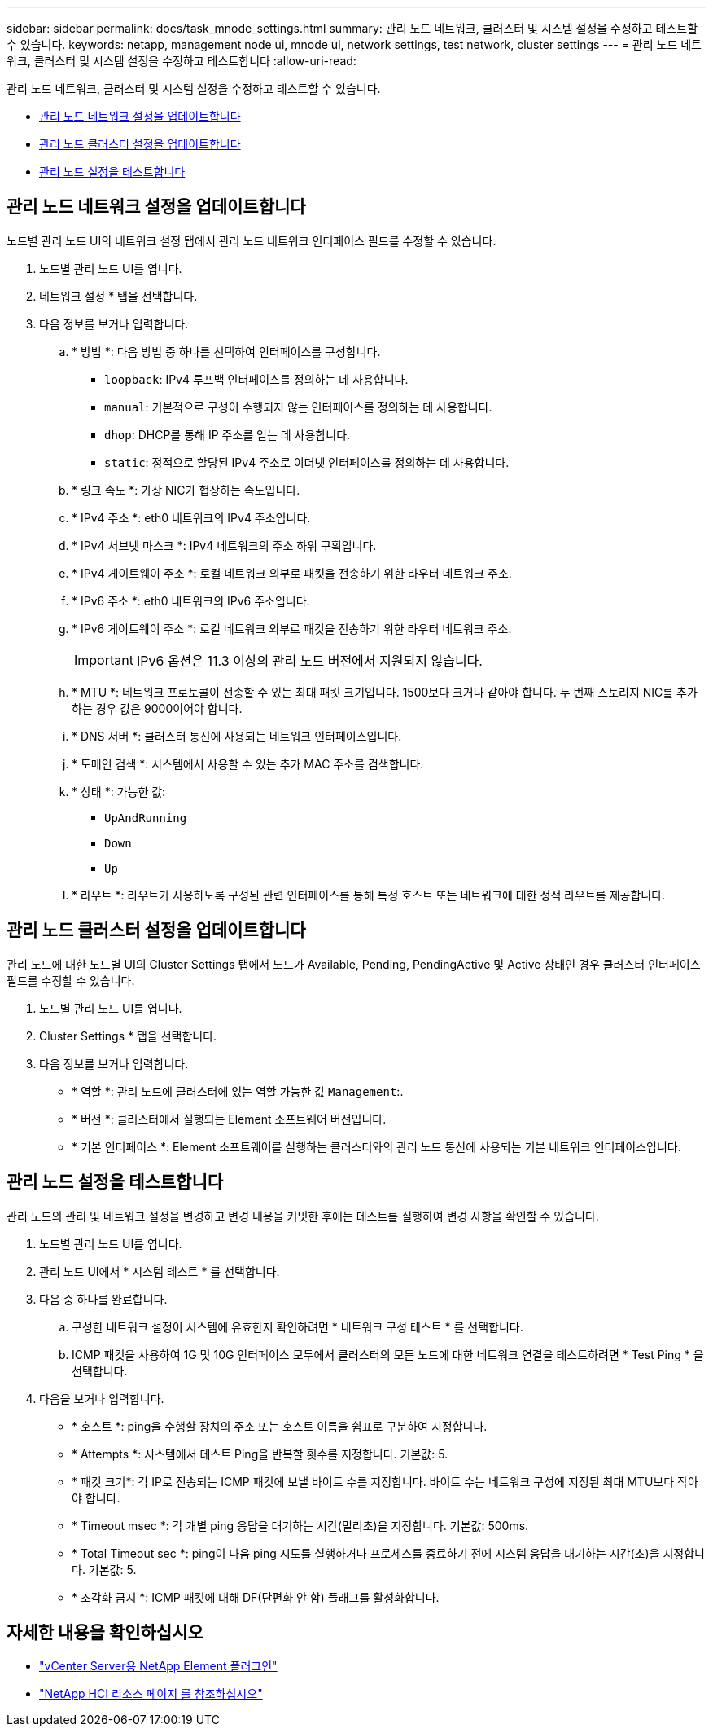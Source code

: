 ---
sidebar: sidebar 
permalink: docs/task_mnode_settings.html 
summary: 관리 노드 네트워크, 클러스터 및 시스템 설정을 수정하고 테스트할 수 있습니다. 
keywords: netapp, management node ui, mnode ui, network settings, test network, cluster settings 
---
= 관리 노드 네트워크, 클러스터 및 시스템 설정을 수정하고 테스트합니다
:allow-uri-read: 


[role="lead"]
관리 노드 네트워크, 클러스터 및 시스템 설정을 수정하고 테스트할 수 있습니다.

* <<관리 노드 네트워크 설정을 업데이트합니다>>
* <<관리 노드 클러스터 설정을 업데이트합니다>>
* <<관리 노드 설정을 테스트합니다>>




== 관리 노드 네트워크 설정을 업데이트합니다

노드별 관리 노드 UI의 네트워크 설정 탭에서 관리 노드 네트워크 인터페이스 필드를 수정할 수 있습니다.

. 노드별 관리 노드 UI를 엽니다.
. 네트워크 설정 * 탭을 선택합니다.
. 다음 정보를 보거나 입력합니다.
+
.. * 방법 *: 다음 방법 중 하나를 선택하여 인터페이스를 구성합니다.
+
*** `loopback`: IPv4 루프백 인터페이스를 정의하는 데 사용합니다.
*** `manual`: 기본적으로 구성이 수행되지 않는 인터페이스를 정의하는 데 사용합니다.
*** `dhop`: DHCP를 통해 IP 주소를 얻는 데 사용합니다.
*** `static`: 정적으로 할당된 IPv4 주소로 이더넷 인터페이스를 정의하는 데 사용합니다.


.. * 링크 속도 *: 가상 NIC가 협상하는 속도입니다.
.. * IPv4 주소 *: eth0 네트워크의 IPv4 주소입니다.
.. * IPv4 서브넷 마스크 *: IPv4 네트워크의 주소 하위 구획입니다.
.. * IPv4 게이트웨이 주소 *: 로컬 네트워크 외부로 패킷을 전송하기 위한 라우터 네트워크 주소.
.. * IPv6 주소 *: eth0 네트워크의 IPv6 주소입니다.
.. * IPv6 게이트웨이 주소 *: 로컬 네트워크 외부로 패킷을 전송하기 위한 라우터 네트워크 주소.
+

IMPORTANT: IPv6 옵션은 11.3 이상의 관리 노드 버전에서 지원되지 않습니다.

.. * MTU *: 네트워크 프로토콜이 전송할 수 있는 최대 패킷 크기입니다. 1500보다 크거나 같아야 합니다. 두 번째 스토리지 NIC를 추가하는 경우 값은 9000이어야 합니다.
.. * DNS 서버 *: 클러스터 통신에 사용되는 네트워크 인터페이스입니다.
.. * 도메인 검색 *: 시스템에서 사용할 수 있는 추가 MAC 주소를 검색합니다.
.. * 상태 *: 가능한 값:
+
*** `UpAndRunning`
*** `Down`
*** `Up`


.. * 라우트 *: 라우트가 사용하도록 구성된 관련 인터페이스를 통해 특정 호스트 또는 네트워크에 대한 정적 라우트를 제공합니다.






== 관리 노드 클러스터 설정을 업데이트합니다

관리 노드에 대한 노드별 UI의 Cluster Settings 탭에서 노드가 Available, Pending, PendingActive 및 Active 상태인 경우 클러스터 인터페이스 필드를 수정할 수 있습니다.

. 노드별 관리 노드 UI를 엽니다.
. Cluster Settings * 탭을 선택합니다.
. 다음 정보를 보거나 입력합니다.
+
** * 역할 *: 관리 노드에 클러스터에 있는 역할 가능한 값 `Management`:.
** * 버전 *: 클러스터에서 실행되는 Element 소프트웨어 버전입니다.
** * 기본 인터페이스 *: Element 소프트웨어를 실행하는 클러스터와의 관리 노드 통신에 사용되는 기본 네트워크 인터페이스입니다.






== 관리 노드 설정을 테스트합니다

관리 노드의 관리 및 네트워크 설정을 변경하고 변경 내용을 커밋한 후에는 테스트를 실행하여 변경 사항을 확인할 수 있습니다.

. 노드별 관리 노드 UI를 엽니다.
. 관리 노드 UI에서 * 시스템 테스트 * 를 선택합니다.
. 다음 중 하나를 완료합니다.
+
.. 구성한 네트워크 설정이 시스템에 유효한지 확인하려면 * 네트워크 구성 테스트 * 를 선택합니다.
.. ICMP 패킷을 사용하여 1G 및 10G 인터페이스 모두에서 클러스터의 모든 노드에 대한 네트워크 연결을 테스트하려면 * Test Ping * 을 선택합니다.


. 다음을 보거나 입력합니다.
+
** * 호스트 *: ping을 수행할 장치의 주소 또는 호스트 이름을 쉼표로 구분하여 지정합니다.
** * Attempts *: 시스템에서 테스트 Ping을 반복할 횟수를 지정합니다. 기본값: 5.
** * 패킷 크기*: 각 IP로 전송되는 ICMP 패킷에 보낼 바이트 수를 지정합니다. 바이트 수는 네트워크 구성에 지정된 최대 MTU보다 작아야 합니다.
** * Timeout msec *: 각 개별 ping 응답을 대기하는 시간(밀리초)을 지정합니다. 기본값: 500ms.
** * Total Timeout sec *: ping이 다음 ping 시도를 실행하거나 프로세스를 종료하기 전에 시스템 응답을 대기하는 시간(초)을 지정합니다. 기본값: 5.
** * 조각화 금지 *: ICMP 패킷에 대해 DF(단편화 안 함) 플래그를 활성화합니다.




[discrete]
== 자세한 내용을 확인하십시오

* https://docs.netapp.com/us-en/vcp/index.html["vCenter Server용 NetApp Element 플러그인"^]
* https://www.netapp.com/hybrid-cloud/hci-documentation/["NetApp HCI 리소스 페이지 를 참조하십시오"^]

